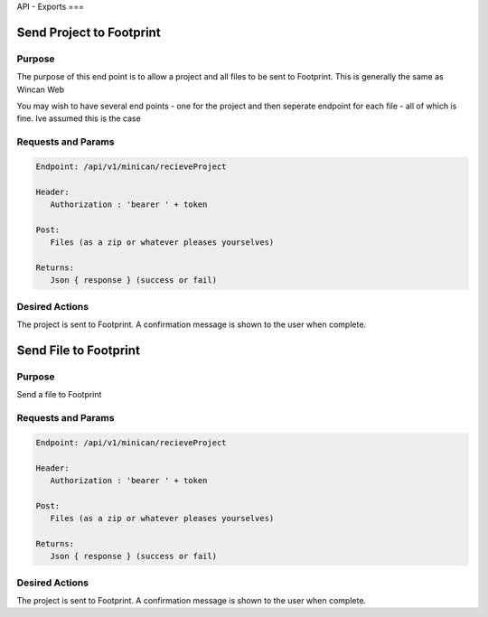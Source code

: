 API - Exports
===


Send Project to Footprint
----------------

Purpose
~~~~~~~

The purpose of this end point is to allow a project and all files to be sent to Footprint.
This is generally the same as Wincan Web

You may wish to have several end points - one for the project and then seperate endpoint for each file - all of which is fine. Ive assumed this is the case


Requests and Params
~~~~~~~~~~~~~~~~~~~

.. code-block:: php

   Endpoint: /api/v1/minican/recieveProject
   
   Header:
      Authorization : 'bearer ' + token
   
   Post:
      Files (as a zip or whatever pleases yourselves)
      
   Returns: 
      Json { response } (success or fail)


Desired Actions
~~~~~~~~~~~~~~~

The project is sent to Footprint.  A confirmation message is shown to the user when complete.
      
      
      

Send File to Footprint
----------------

Purpose
~~~~~~~

Send a file to Footprint


Requests and Params
~~~~~~~~~~~~~~~~~~~

.. code-block:: php

   Endpoint: /api/v1/minican/recieveProject
   
   Header:
      Authorization : 'bearer ' + token
   
   Post:
      Files (as a zip or whatever pleases yourselves)
      
   Returns: 
      Json { response } (success or fail)


Desired Actions
~~~~~~~~~~~~~~~

The project is sent to Footprint.  A confirmation message is shown to the user when complete.
   


